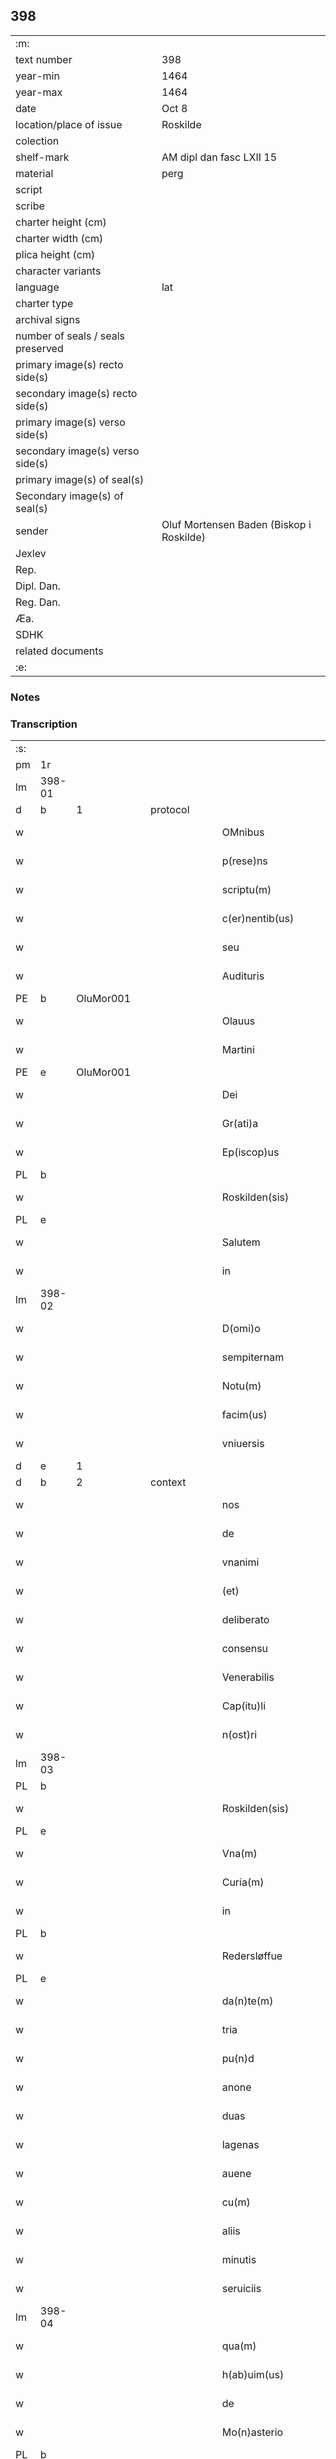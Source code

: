 ** 398

| :m:                               |                                          |
| text number                       | 398                                      |
| year-min                          | 1464                                     |
| year-max                          | 1464                                     |
| date                              | Oct 8                                    |
| location/place of issue           | Roskilde                                 |
| colection                         |                                          |
| shelf-mark                        | AM dipl dan fasc LXII 15                 |
| material                          | perg                                     |
| script                            |                                          |
| scribe                            |                                          |
| charter height (cm)               |                                          |
| charter width (cm)                |                                          |
| plica height (cm)                 |                                          |
| character variants                |                                          |
| language                          | lat                                      |
| charter type                      |                                          |
| archival signs                    |                                          |
| number of seals / seals preserved |                                          |
| primary image(s) recto side(s)    |                                          |
| secondary image(s) recto side(s)  |                                          |
| primary image(s) verso side(s)    |                                          |
| secondary image(s) verso side(s)  |                                          |
| primary image(s) of seal(s)       |                                          |
| Secondary image(s) of seal(s)     |                                          |
| sender                            | Oluf Mortensen Baden (Biskop i Roskilde) |
| Jexlev                            |                                          |
| Rep.                              |                                          |
| Dipl. Dan.                        |                                          |
| Reg. Dan.                         |                                          |
| Æa.                               |                                          |
| SDHK                              |                                          |
| related documents                 |                                          |
| :e:                               |                                          |

*** Notes


*** Transcription
| :s: |        |   |   |   |   |                                                     |                                     |   |   |   |   |     |   |   |    |               |          |          |  |    |    |    |    |
| pm  | 1r     |   |   |   |   |                                                     |                                     |   |   |   |   |     |   |   |    |               |          |          |  |    |    |    |    |
| lm  | 398-01 |   |   |   |   |                                                     |                                     |   |   |   |   |     |   |   |    |               |          |          |  |    |    |    |    |
| d  | b      | 1  |   | protocol  |   |                                                     |                                     |   |   |   |   |     |   |   |    |               |          |          |  |    |    |    |    |
| w   |        |   |   |   |   | OMnibus                                             | OMnibus                             |   |   |   |   | lat |   |   |    |        398-01 | 1:protocol |          |  |    |    |    |    |
| w   |        |   |   |   |   | p(rese)ns                                           | pn̅                                 |   |   |   |   | lat |   |   |    |        398-01 | 1:protocol |          |  |    |    |    |    |
| w   |        |   |   |   |   | scriptu(m)                                          | ſcríptu̅                             |   |   |   |   | lat |   |   |    |        398-01 | 1:protocol |          |  |    |    |    |    |
| w   |        |   |   |   |   | c(er)nentib(us)                                     | c͛nentıbꝫ                            |   |   |   |   | lat |   |   |    |        398-01 | 1:protocol |          |  |    |    |    |    |
| w   |        |   |   |   |   | seu                                                 | ſeu                                 |   |   |   |   | lat |   |   |    |        398-01 | 1:protocol |          |  |    |    |    |    |
| w   |        |   |   |   |   | Audituris                                           | Audıturí                           |   |   |   |   | lat |   |   |    |        398-01 | 1:protocol |          |  |    |    |    |    |
| PE  | b      | OluMor001  |   |   |   |                                                     |                                     |   |   |   |   |     |   |   |    |               |          |          |  |    |    |    |    |
| w   |        |   |   |   |   | Olauus                                              | Olauus                              |   |   |   |   | lat |   |   |    |        398-01 | 1:protocol |          |  |1736|    |    |    |
| w   |        |   |   |   |   | Martini                                             | Maꝛtini                             |   |   |   |   | lat |   |   |    |        398-01 | 1:protocol |          |  |1736|    |    |    |
| PE  | e      | OluMor001  |   |   |   |                                                     |                                     |   |   |   |   |     |   |   |    |               |          |          |  |    |    |    |    |
| w   |        |   |   |   |   | Dei                                                 | Dei                                 |   |   |   |   | lat |   |   |    |        398-01 | 1:protocol |          |  |    |    |    |    |
| w   |        |   |   |   |   | Gr(ati)a                                            | Gꝛ̅a                                 |   |   |   |   | lat |   |   |    |        398-01 | 1:protocol |          |  |    |    |    |    |
| w   |        |   |   |   |   | Ep(iscop)us                                         | Ep̅us                                |   |   |   |   | lat |   |   |    |        398-01 | 1:protocol |          |  |    |    |    |    |
| PL  | b      |   |   |   |   |                                                     |                                     |   |   |   |   |     |   |   |    |               |          |          |  |    |    |    |    |
| w   |        |   |   |   |   | Roskilden(sis)                                      | Roſkilde̅                           |   |   |   |   | lat |   |   |    |        398-01 | 1:protocol |          |  |    |    |1654|    |
| PL  | e      |   |   |   |   |                                                     |                                     |   |   |   |   |     |   |   |    |               |          |          |  |    |    |    |    |
| w   |        |   |   |   |   | Salutem                                             | Salutem                             |   |   |   |   | lat |   |   |    |        398-01 | 1:protocol |          |  |    |    |    |    |
| w   |        |   |   |   |   | in                                                  | in                                  |   |   |   |   | lat |   |   |    |        398-01 | 1:protocol |          |  |    |    |    |    |
| lm  | 398-02 |   |   |   |   |                                                     |                                     |   |   |   |   |     |   |   |    |               |          |          |  |    |    |    |    |
| w   |        |   |   |   |   | D(omi)o                                             | Dn̅o                                 |   |   |   |   | lat |   |   |    |        398-02 | 1:protocol |          |  |    |    |    |    |
| w   |        |   |   |   |   | sempiternam                                         | ſempıteꝛnam                         |   |   |   |   | lat |   |   |    |        398-02 | 1:protocol |          |  |    |    |    |    |
| w   |        |   |   |   |   | Notu(m)                                             | Notu̅                                |   |   |   |   | lat |   |   |    |        398-02 | 1:protocol |          |  |    |    |    |    |
| w   |        |   |   |   |   | facim(us)                                           | facim                              |   |   |   |   | lat |   |   |    |        398-02 | 1:protocol |          |  |    |    |    |    |
| w   |        |   |   |   |   | vniuersis                                           | vnıuerſı                           |   |   |   |   | lat |   |   |    |        398-02 | 1:protocol |          |  |    |    |    |    |
| d  | e      | 1  |   |   |   |                                                     |                                     |   |   |   |   |     |   |   |    |               |          |          |  |    |    |    |    |
| d  | b      | 2  |   | context  |   |                                                     |                                     |   |   |   |   |     |   |   |    |               |          |          |  |    |    |    |    |
| w   |        |   |   |   |   | nos                                                 | no                                 |   |   |   |   | lat |   |   |    |        398-02 | 2:context |          |  |    |    |    |    |
| w   |        |   |   |   |   | de                                                  | de                                  |   |   |   |   | lat |   |   |    |        398-02 | 2:context |          |  |    |    |    |    |
| w   |        |   |   |   |   | vnanimi                                             | vnanimi                             |   |   |   |   | lat |   |   |    |        398-02 | 2:context |          |  |    |    |    |    |
| w   |        |   |   |   |   | (et)                                                | ⁊                                   |   |   |   |   | lat |   |   |    |        398-02 | 2:context |          |  |    |    |    |    |
| w   |        |   |   |   |   | deliberato                                          | delıberato                          |   |   |   |   | lat |   |   |    |        398-02 | 2:context |          |  |    |    |    |    |
| w   |        |   |   |   |   | consensu                                            | conſenſu                            |   |   |   |   | lat |   |   |    |        398-02 | 2:context |          |  |    |    |    |    |
| w   |        |   |   |   |   | Venerabilis                                         | Venerabılı                         |   |   |   |   | lat |   |   |    |        398-02 | 2:context |          |  |    |    |    |    |
| w   |        |   |   |   |   | Cap(itu)li                                          | Cap̅lı                               |   |   |   |   | lat |   |   |    |        398-02 | 2:context |          |  |    |    |    |    |
| w   |        |   |   |   |   | n(ost)ri                                            | nr̅ı                                 |   |   |   |   | lat |   |   |    |        398-02 | 2:context |          |  |    |    |    |    |
| lm  | 398-03 |   |   |   |   |                                                     |                                     |   |   |   |   |     |   |   |    |               |          |          |  |    |    |    |    |
| PL  | b      |   |   |   |   |                                                     |                                     |   |   |   |   |     |   |   |    |               |          |          |  |    |    |    |    |
| w   |        |   |   |   |   | Roskilden(sis)                                      | Roſkılde̅                           |   |   |   |   | lat |   |   |    |        398-03 | 2:context |          |  |    |    |1655|    |
| PL  | e      |   |   |   |   |                                                     |                                     |   |   |   |   |     |   |   |    |               |          |          |  |    |    |    |    |
| w   |        |   |   |   |   | Vna(m)                                              | Vna̅                                 |   |   |   |   | lat |   |   |    |        398-03 | 2:context |          |  |    |    |    |    |
| w   |        |   |   |   |   | Curia(m)                                            | Cuꝛıa̅                               |   |   |   |   | lat |   |   |    |        398-03 | 2:context |          |  |    |    |    |    |
| w   |        |   |   |   |   | in                                                  | ın                                  |   |   |   |   | lat |   |   |    |        398-03 | 2:context |          |  |    |    |    |    |
| PL  | b      |   |   |   |   |                                                     |                                     |   |   |   |   |     |   |   |    |               |          |          |  |    |    |    |    |
| w   |        |   |   |   |   | Redersløffue                                        | Redeꝛſløﬀue                         |   |   |   |   | lat |   |   |    |        398-03 | 2:context |          |  |    |    |1656|    |
| PL  | e      |   |   |   |   |                                                     |                                     |   |   |   |   |     |   |   |    |               |          |          |  |    |    |    |    |
| w   |        |   |   |   |   | da(n)te(m)                                          | da̅te̅                                |   |   |   |   | lat |   |   |    |        398-03 | 2:context |          |  |    |    |    |    |
| w   |        |   |   |   |   | tria                                                | trıa                                |   |   |   |   | lat |   |   |    |        398-03 | 2:context |          |  |    |    |    |    |
| w   |        |   |   |   |   | pu(n)d                                              | pu̅d                                 |   |   |   |   | lat |   |   |    |        398-03 | 2:context |          |  |    |    |    |    |
| w   |        |   |   |   |   | anone                                               | anone                               |   |   |   |   | lat |   |   |    |        398-03 | 2:context |          |  |    |    |    |    |
| w   |        |   |   |   |   | duas                                                | dua                                |   |   |   |   | lat |   |   |    |        398-03 | 2:context |          |  |    |    |    |    |
| w   |        |   |   |   |   | lagenas                                             | lagena                             |   |   |   |   | lat |   |   |    |        398-03 | 2:context |          |  |    |    |    |    |
| w   |        |   |   |   |   | auene                                               | auene                               |   |   |   |   | lat |   |   |    |        398-03 | 2:context |          |  |    |    |    |    |
| w   |        |   |   |   |   | cu(m)                                               | cu̅                                  |   |   |   |   | lat |   |   |    |        398-03 | 2:context |          |  |    |    |    |    |
| w   |        |   |   |   |   | aliis                                               | alıı                               |   |   |   |   | lat |   |   |    |        398-03 | 2:context |          |  |    |    |    |    |
| w   |        |   |   |   |   | minutis                                             | minuti                             |   |   |   |   | lat |   |   |    |        398-03 | 2:context |          |  |    |    |    |    |
| w   |        |   |   |   |   | seruiciis                                           | ſeruiciis                           |   |   |   |   | lat |   |   |    |        398-03 | 2:context |          |  |    |    |    |    |
| lm  | 398-04 |   |   |   |   |                                                     |                                     |   |   |   |   |     |   |   |    |               |          |          |  |    |    |    |    |
| w   |        |   |   |   |   | qua(m)                                              | qua̅                                 |   |   |   |   | lat |   |   |    |        398-04 | 2:context |          |  |    |    |    |    |
| w   |        |   |   |   |   | h(ab)uim(us)                                        | hui̅m                               |   |   |   |   | lat |   |   |    |        398-04 | 2:context |          |  |    |    |    |    |
| w   |        |   |   |   |   | de                                                  | de                                  |   |   |   |   | lat |   |   |    |        398-04 | 2:context |          |  |    |    |    |    |
| w   |        |   |   |   |   | Mo(n)asterio                                        | Mo̅aſterıo                           |   |   |   |   | lat |   |   |    |        398-04 | 2:context |          |  |    |    |    |    |
| PL  | b      |   |   |   |   |                                                     |                                     |   |   |   |   |     |   |   |    |               |          |          |  |    |    |    |    |
| w   |        |   |   |   |   | Soren(si)                                           | Soren̅                               |   |   |   |   | lat |   |   |    |        398-04 | 2:context |          |  |    |    |1657|    |
| PL  | e      |   |   |   |   |                                                     |                                     |   |   |   |   |     |   |   |    |               |          |          |  |    |    |    |    |
| w   |        |   |   |   |   | ad                                                  | ad                                  |   |   |   |   | lat |   |   |    |        398-04 | 2:context |          |  |    |    |    |    |
| w   |        |   |   |   |   | sede(m)                                             | ſede̅                                |   |   |   |   | lat |   |   |    |        398-04 | 2:context |          |  |    |    |    |    |
| w   |        |   |   |   |   | Ep(iscop)alem                                       | Ep̅alem                              |   |   |   |   | lat |   |   |    |        398-04 | 2:context |          |  |    |    |    |    |
| w   |        |   |   |   |   | p(ro)                                               | ꝓ                                   |   |   |   |   | lat |   |   |    |        398-04 | 2:context |          |  |    |    |    |    |
| w   |        |   |   |   |   | aliis                                               | alii                               |   |   |   |   | lat |   |   |    |        398-04 | 2:context |          |  |    |    |    |    |
| w   |        |   |   |   |   | bo(n)is                                             | bo̅ı                                |   |   |   |   | lat |   |   |    |        398-04 | 2:context |          |  |    |    |    |    |
| w   |        |   |   |   |   | ca(usa)                                             | ca̅                                  |   |   |   |   | lat |   |   |    |        398-04 | 2:context |          |  |    |    |    |    |
| w   |        |   |   |   |   | p(er)mutacio(n)is                                   | ꝑmutacıo̅ı                          |   |   |   |   | lat |   |   |    |        398-04 | 2:context |          |  |    |    |    |    |
| w   |        |   |   |   |   | in                                                  | ın                                  |   |   |   |   | lat |   |   |    |        398-04 | 2:context |          |  |    |    |    |    |
| w   |        |   |   |   |   | reco(m)pensa(m)                                     | reco̅penſa̅                           |   |   |   |   | lat |   |   |    |        398-04 | 2:context |          |  |    |    |    |    |
| w   |        |   |   |   |   | fabrice                                             | fabrıce                             |   |   |   |   | lat |   |   |    |        398-04 | 2:context |          |  |    |    |    |    |
| w   |        |   |   |   |   | eccl(es)ie                                          | eccl̅ıe                              |   |   |   |   | lat |   |   |    |        398-04 | 2:context |          |  |    |    |    |    |
| PL  | b      |   |   |   |   |                                                     |                                     |   |   |   |   |     |   |   |    |               |          |          |  |    |    |    |    |
| w   |        |   |   |   |   | rosk(ildensis)                                      | roſkꝭ                               |   |   |   |   | lat |   |   |    |        398-04 | 2:context |          |  |    |    |1658|    |
| PL  | e      |   |   |   |   |                                                     |                                     |   |   |   |   |     |   |   |    |               |          |          |  |    |    |    |    |
| lm  | 398-05 |   |   |   |   |                                                     |                                     |   |   |   |   |     |   |   |    |               |          |          |  |    |    |    |    |
| w   |        |   |   |   |   | In                                                  | In                                  |   |   |   |   | lat |   |   |    |        398-05 | 2:context |          |  |    |    |    |    |
| w   |        |   |   |   |   | recompe(m)sac(i)o(nem)                              | recompe̅ſac̅oꝫ                        |   |   |   |   | lat |   |   |    |        398-05 | 2:context |          |  |    |    |    |    |
| w   |        |   |   |   |   | bonor(um)                                           | bonoꝝ                               |   |   |   |   | lat |   |   |    |        398-05 | 2:context |          |  |    |    |    |    |
| w   |        |   |   |   |   | suoru(m)                                            | ſuoꝛu̅                               |   |   |   |   | lat |   |   |    |        398-05 | 2:context |          |  |    |    |    |    |
| w   |        |   |   |   |   | c(ir)ca                                             | cca                                |   |   |   |   | lat |   |   |    |        398-05 | 2:context |          |  |    |    |    |    |
| PL  | b      |   |   |   |   |                                                     |                                     |   |   |   |   |     |   |   |    |               |          |          |  |    |    |    |    |
| w   |        |   |   |   |   | Walløffue                                           | Walløﬀue                            |   |   |   |   | lat |   |   |    |        398-05 | 2:context |          |  |    |    |1659|    |
| PL  | e      |   |   |   |   |                                                     |                                     |   |   |   |   |     |   |   |    |               |          |          |  |    |    |    |    |
| w   |        |   |   |   |   | situatoru(m)                                        | ſıtuatoru̅                           |   |   |   |   | lat |   |   |    |        398-05 | 2:context |          |  |    |    |    |    |
| w   |        |   |   |   |   | v(ideli)c(et)                                       | vcꝫ                                 |   |   |   |   | lat |   |   |    |        398-05 | 2:context |          |  |    |    |    |    |
| w   |        |   |   |   |   | vni(us)                                             | vn̅i                                |   |   |   |   | lat |   |   |    |        398-05 | 2:context |          |  |    |    |    |    |
| w   |        |   |   |   |   | curie                                               | cuꝛie                               |   |   |   |   | lat |   |   |    |        398-05 | 2:context |          |  |    |    |    |    |
| w   |        |   |   |   |   | in                                                  | ın                                  |   |   |   |   | lat |   |   |    |        398-05 | 2:context |          |  |    |    |    |    |
| PL  | b      |   |   |   |   |                                                     |                                     |   |   |   |   |     |   |   |    |               |          |          |  |    |    |    |    |
| w   |        |   |   |   |   | Withskøffle                                         | Wıthſkøﬀle                          |   |   |   |   | lat |   |   |    |        398-05 | 2:context |          |  |    |    |1660|    |
| PL  | e      |   |   |   |   |                                                     |                                     |   |   |   |   |     |   |   |    |               |          |          |  |    |    |    |    |
| w   |        |   |   |   |   | dantis                                              | dantı                              |   |   |   |   | lat |   |   |    |        398-05 | 2:context |          |  |    |    |    |    |
| w   |        |   |   |   |   | pro                                                 | pro                                 |   |   |   |   | lat |   |   |    |        398-05 | 2:context |          |  |    |    |    |    |
| w   |        |   |   |   |   | a(n)nua                                             | a̅nua                                |   |   |   |   | lat |   |   |    |        398-05 | 2:context |          |  |    |    |    |    |
| w   |        |   |   |   |   | pen-¦sione                                          | pen-¦ſıone                          |   |   |   |   | lat |   |   |    | 398-05—398-06 | 2:context |          |  |    |    |    |    |
| w   |        |   |   |   |   | (et)                                                | ⁊                                   |   |   |   |   | lat |   |   |    |        398-06 | 2:context |          |  |    |    |    |    |
| w   |        |   |   |   |   | minutis                                             | minutı                             |   |   |   |   | lat |   |   |    |        398-06 | 2:context |          |  |    |    |    |    |
| w   |        |   |   |   |   | vna(m)                                              | vna̅                                 |   |   |   |   | lat |   |   |    |        398-06 | 2:context |          |  |    |    |    |    |
| w   |        |   |   |   |   | Marcham                                             | Maꝛcham                             |   |   |   |   | lat |   |   |    |        398-06 | 2:context |          |  |    |    |    |    |
| w   |        |   |   |   |   | argenti                                             | argenti                             |   |   |   |   | lat |   |   |    |        398-06 | 2:context |          |  |    |    |    |    |
| w   |        |   |   |   |   | It(em)                                              | Itꝭ                                 |   |   |   |   | lat |   |   |    |        398-06 | 2:context |          |  |    |    |    |    |
| w   |        |   |   |   |   | vni(us)                                             | vni                                |   |   |   |   | lat |   |   |    |        398-06 | 2:context |          |  |    |    |    |    |
| w   |        |   |   |   |   | curie                                               | curie                               |   |   |   |   | lat |   |   |    |        398-06 | 2:context |          |  |    |    |    |    |
| w   |        |   |   |   |   | in                                                  | ın                                  |   |   |   |   | lat |   |   |    |        398-06 | 2:context |          |  |    |    |    |    |
| PL  | b      |   |   |   |   |                                                     |                                     |   |   |   |   |     |   |   |    |               |          |          |  |    |    |    |    |
| w   |        |   |   |   |   | thornby                                             | thornby                             |   |   |   |   | lat |   |   |    |        398-06 | 2:context |          |  |    |    |1661|    |
| PL  | e      |   |   |   |   |                                                     |                                     |   |   |   |   |     |   |   |    |               |          |          |  |    |    |    |    |
| w   |        |   |   |   |   | Dantis                                              | Dantı                              |   |   |   |   | lat |   |   |    |        398-06 | 2:context |          |  |    |    |    |    |
| n   |        |   |   |   |   | xviii                                               | xviii                               |   |   |   |   | lat |   |   |    |        398-06 | 2:context |          |  |    |    |    |    |
| w   |        |   |   |   |   | gr(ossos)                                           | grꝭ                                 |   |   |   |   | lat |   |   |    |        398-06 | 2:context |          |  |    |    |    |    |
| w   |        |   |   |   |   | Et                                                  | Et                                  |   |   |   |   | lat |   |   |    |        398-06 | 2:context |          |  |    |    |    |    |
| w   |        |   |   |   |   | vni(us)                                             | vni                                |   |   |   |   | lat |   |   |    |        398-06 | 2:context |          |  |    |    |    |    |
| w   |        |   |   |   |   | curie                                               | curie                               |   |   |   |   | lat |   |   |    |        398-06 | 2:context |          |  |    |    |    |    |
| w   |        |   |   |   |   | i(n)                                                | ı̅                                   |   |   |   |   | lat |   |   |    |        398-06 | 2:context |          |  |    |    |    |    |
| PL  | b      |   |   |   |   |                                                     |                                     |   |   |   |   |     |   |   |    |               |          |          |  |    |    |    |    |
| w   |        |   |   |   |   | heyne(ru)p                                          | heyneͮp                              |   |   |   |   | lat |   |   |    |        398-06 | 2:context |          |  |    |    |1662|    |
| PL  | e      |   |   |   |   |                                                     |                                     |   |   |   |   |     |   |   |    |               |          |          |  |    |    |    |    |
| lm  | 398-07 |   |   |   |   |                                                     |                                     |   |   |   |   |     |   |   |    |               |          |          |  |    |    |    |    |
| w   |        |   |   |   |   | dantis                                              | dantı                              |   |   |   |   | lat |   |   |    |        398-07 | 2:context |          |  |    |    |    |    |
| w   |        |   |   |   |   | p(ro)                                               | ꝓ                                   |   |   |   |   | lat |   |   |    |        398-07 | 2:context |          |  |    |    |    |    |
| w   |        |   |   |   |   | toto                                                | toto                                |   |   |   |   | lat |   |   |    |        398-07 | 2:context |          |  |    |    |    |    |
| w   |        |   |   |   |   | vnu(m)                                              | vnu̅                                 |   |   |   |   | lat |   |   |    |        398-07 | 2:context |          |  |    |    |    |    |
| w   |        |   |   |   |   | q(ua)rtale                                          | qᷓrtale                              |   |   |   |   | lat |   |   |    |        398-07 | 2:context |          |  |    |    |    |    |
| w   |        |   |   |   |   | !buttri¡                                            | !buttri¡                            |   |   |   |   | lat |   |   |    |        398-07 | 2:context |          |  |    |    |    |    |
| w   |        |   |   |   |   | quas                                                | qua                                |   |   |   |   | lat |   |   |    |        398-07 | 2:context |          |  |    |    |    |    |
| w   |        |   |   |   |   | Curias                                              | Curıa                              |   |   |   |   | lat |   |   |    |        398-07 | 2:context |          |  |    |    |    |    |
| w   |        |   |   |   |   | de                                                  | de                                  |   |   |   |   | lat |   |   |    |        398-07 | 2:context |          |  |    |    |    |    |
| w   |        |   |   |   |   | consensu                                            | conſenſu                            |   |   |   |   | lat |   |   |    |        398-07 | 2:context |          |  |    |    |    |    |
| w   |        |   |   |   |   | ei(us)de(m)                                         | eide̅                               |   |   |   |   | lat |   |   |    |        398-07 | 2:context |          |  |    |    |    |    |
| w   |        |   |   |   |   | Venera(bilis)                                       | Veneraᷝͥᷤ                              |   |   |   |   | lat |   |   |    |        398-07 | 2:context |          |  |    |    |    |    |
| w   |        |   |   |   |   | cap(itu)li                                          | cap̅lı                               |   |   |   |   | lat |   |   |    |        398-07 | 2:context |          |  |    |    |    |    |
| w   |        |   |   |   |   | iusto                                               | iuſto                               |   |   |   |   | lat |   |   |    |        398-07 | 2:context |          |  |    |    |    |    |
| w   |        |   |   |   |   | p(er)mutac(i)o(n)is                                 | ꝑmutac̅oı                           |   |   |   |   | lat |   |   |    |        398-07 | 2:context |          |  |    |    |    |    |
| w   |        |   |   |   |   | titulo                                              | tıtulo                              |   |   |   |   | lat |   |   |    |        398-07 | 2:context |          |  |    |    |    |    |
| lm  | 398-08 |   |   |   |   |                                                     |                                     |   |   |   |   |     |   |   |    |               |          |          |  |    |    |    |    |
| w   |        |   |   |   |   | adiecim(us)                                         | adiecim                            |   |   |   |   | lat |   |   |    |        398-08 | 2:context |          |  |    |    |    |    |
| w   |        |   |   |   |   | ad                                                  | ad                                  |   |   |   |   | lat |   |   |    |        398-08 | 2:context |          |  |    |    |    |    |
| PL  | b      |   |   |   |   |                                                     |                                     |   |   |   |   |     |   |   |    |               |          |          |  |    |    |    |    |
| w   |        |   |   |   |   | Walløffue                                           | Walløﬀue                            |   |   |   |   | lat |   |   |    |        398-08 | 2:context |          |  |    |    |1663|    |
| PL  | e      |   |   |   |   |                                                     |                                     |   |   |   |   |     |   |   |    |               |          |          |  |    |    |    |    |
| w   |        |   |   |   |   | p(ro)                                               | ꝓ                                   |   |   |   |   | lat |   |   |    |        398-08 | 2:context |          |  |    |    |    |    |
| w   |        |   |   |   |   | bonis                                               | bonı                               |   |   |   |   | lat |   |   |    |        398-08 | 2:context |          |  |    |    |    |    |
| w   |        |   |   |   |   | in                                                  | in                                  |   |   |   |   | lat |   |   |    |        398-08 | 2:context |          |  |    |    |    |    |
| PL  | b      |   |   |   |   |                                                     |                                     |   |   |   |   |     |   |   |    |               |          |          |  |    |    |    |    |
| w   |        |   |   |   |   | skulderup                                           | ſkulderup                           |   |   |   |   | lat |   |   |    |        398-08 | 2:context |          |  |    |    |1664|    |
| PL  | e      |   |   |   |   |                                                     |                                     |   |   |   |   |     |   |   |    |               |          |          |  |    |    |    |    |
| w   |        |   |   |   |   | p(ro)ut                                             | ꝓut                                 |   |   |   |   | lat |   |   |    |        398-08 | 2:context |          |  |    |    |    |    |
| w   |        |   |   |   |   | in                                                  | ín                                  |   |   |   |   | lat |   |   |    |        398-08 | 2:context |          |  |    |    |    |    |
| w   |        |   |   |   |   | l(itte)ris                                          | lꝛ̅ı                                |   |   |   |   | lat |   |   |    |        398-08 | 2:context |          |  |    |    |    |    |
| w   |        |   |   |   |   | p(er)mutac(i)onu(m)                                 | ꝑmutac̅onu̅                           |   |   |   |   | lat |   |   |    |        398-08 | 2:context |          |  |    |    |    |    |
| w   |        |   |   |   |   | h(uiusmodi)                                         | hͦ                                 |   |   |   |   | lat |   |   |    |        398-08 | 2:context |          |  |    |    |    |    |
| w   |        |   |   |   |   | desup(er)                                           | desuꝑ                               |   |   |   |   | lat |   |   |    |        398-08 | 2:context |          |  |    |    |    |    |
| w   |        |   |   |   |   | hinc                                                | hinc                                |   |   |   |   | lat |   |   | =  |        398-08 | 2:context |          |  |    |    |    |    |
| w   |        |   |   |   |   | inde                                                | inde                                |   |   |   |   | lat |   |   | == |        398-08 | 2:context |          |  |    |    |    |    |
| w   |        |   |   |   |   | confectis                                           | confectı                           |   |   |   |   | lat |   |   |    |        398-08 | 2:context |          |  |    |    |    |    |
| lm  | 398-09 |   |   |   |   |                                                     |                                     |   |   |   |   |     |   |   |    |               |          |          |  |    |    |    |    |
| w   |        |   |   |   |   | pleni(us)                                           | pleni                              |   |   |   |   | lat |   |   |    |        398-09 | 2:context |          |  |    |    |    |    |
| w   |        |   |   |   |   | continetur                                          | continetur                          |   |   |   |   | lat |   |   |    |        398-09 | 2:context |          |  |    |    |    |    |
| w   |        |   |   |   |   | scotasse                                            | ſcotae                             |   |   |   |   | lat |   |   |    |        398-09 | 2:context |          |  |    |    |    |    |
| w   |        |   |   |   |   | (et)                                                | ⁊                                   |   |   |   |   | lat |   |   |    |        398-09 | 2:context |          |  |    |    |    |    |
| w   |        |   |   |   |   | in                                                  | ın                                  |   |   |   |   | lat |   |   |    |        398-09 | 2:context |          |  |    |    |    |    |
| w   |        |   |   |   |   | recompensam                                         | recompenſam                         |   |   |   |   | lat |   |   |    |        398-09 | 2:context |          |  |    |    |    |    |
| w   |        |   |   |   |   | assignasse                                          | aıgnae                            |   |   |   |   | lat |   |   |    |        398-09 | 2:context |          |  |    |    |    |    |
| w   |        |   |   |   |   | ac                                                  | ac                                  |   |   |   |   | lat |   |   |    |        398-09 | 2:context |          |  |    |    |    |    |
| w   |        |   |   |   |   | tenore                                              | tenoꝛe                              |   |   |   |   | lat |   |   | =  |        398-09 | 2:context |          |  |    |    |    |    |
| w   |        |   |   |   |   | p(rese)nc(ium)                                      | pn̅cꝭͫ                                |   |   |   |   | lat |   |   | == |        398-09 | 2:context |          |  |    |    |    |    |
| w   |        |   |   |   |   | scotam(us)                                          | ſcotam                             |   |   |   |   | lat |   |   |    |        398-09 | 2:context |          |  |    |    |    |    |
| w   |        |   |   |   |   | (et)                                                | ⁊                                   |   |   |   |   | lat |   |   |    |        398-09 | 2:context |          |  |    |    |    |    |
| w   |        |   |   |   |   | ad                                                  | ad                                  |   |   |   |   | lat |   |   |    |        398-09 | 2:context |          |  |    |    |    |    |
| w   |        |   |   |   |   | man(us)                                             | man                                |   |   |   |   | lat |   |   |    |        398-09 | 2:context |          |  |    |    |    |    |
| lm  | 398-10 |   |   |   |   |                                                     |                                     |   |   |   |   |     |   |   |    |               |          |          |  |    |    |    |    |
| w   |        |   |   |   |   | tutoris                                             | tutorı                             |   |   |   |   | lat |   |   |    |        398-10 | 2:context |          |  |    |    |    |    |
| w   |        |   |   |   |   | ip(s)i(us)                                          | ıp̅ı                                |   |   |   |   | lat |   |   |    |        398-10 | 2:context |          |  |    |    |    |    |
| w   |        |   |   |   |   | eccl(es)ie                                          | eccl̅ıe                              |   |   |   |   | lat |   |   |    |        398-10 | 2:context |          |  |    |    |    |    |
| w   |        |   |   |   |   | no(m)i(n)e                                          | no̅ıe                                |   |   |   |   | lat |   |   |    |        398-10 | 2:context |          |  |    |    |    |    |
| w   |        |   |   |   |   | ei(us)d(em)                                         | eı                                |   |   |   |   | lat |   |   |    |        398-10 | 2:context |          |  |    |    |    |    |
| w   |        |   |   |   |   | p(er)petuo                                          | ̲etuo                               |   |   |   |   | lat |   |   |    |        398-10 | 2:context |          |  |    |    |    |    |
| w   |        |   |   |   |   | possidenda(m)                                       | poıdenda̅                           |   |   |   |   | lat |   |   |    |        398-10 | 2:context |          |  |    |    |    |    |
| w   |        |   |   |   |   | Cu(m)                                               | Cu̅                                  |   |   |   |   | lat |   |   |    |        398-10 | 2:context |          |  |    |    |    |    |
| w   |        |   |   |   |   | o(m)nib(us)                                         | on̅ibꝫ                               |   |   |   |   | lat |   |   |    |        398-10 | 2:context |          |  |    |    |    |    |
| w   |        |   |   |   |   | (et)                                                | ⁊                                   |   |   |   |   | lat |   |   |    |        398-10 | 2:context |          |  |    |    |    |    |
| w   |        |   |   |   |   | sing(u)lis                                          | ſıngl̅i                             |   |   |   |   | lat |   |   |    |        398-10 | 2:context |          |  |    |    |    |    |
| w   |        |   |   |   |   | dicte                                               | dıcte                               |   |   |   |   | lat |   |   |    |        398-10 | 2:context |          |  |    |    |    |    |
| w   |        |   |   |   |   | Curie                                               | Cuꝛıe                               |   |   |   |   | lat |   |   |    |        398-10 | 2:context |          |  |    |    |    |    |
| w   |        |   |   |   |   | p(er)tine(n)ciis                                    | ꝑtıne̅cii                           |   |   |   |   | lat |   |   |    |        398-10 | 2:context |          |  |    |    |    |    |
| w   |        |   |   |   |   | (et)                                                | ⁊                                   |   |   |   |   | lat |   |   |    |        398-10 | 2:context |          |  |    |    |    |    |
| w   |        |   |   |   |   | adiacen-¦ciis                                       | adıacen-¦cii                       |   |   |   |   | lat |   |   |    | 398-10—398-11 | 2:context |          |  |    |    |    |    |
| w   |        |   |   |   |   | nil                                                 | nil                                 |   |   |   |   | lat |   |   |    |        398-11 | 2:context |          |  |    |    |    |    |
| w   |        |   |   |   |   | excepto                                             | excepto                             |   |   |   |   | lat |   |   |    |        398-11 | 2:context |          |  |    |    |    |    |
| w   |        |   |   |   |   | assignam(us)                                        | aıgnam                            |   |   |   |   | lat |   |   |    |        398-11 | 2:context |          |  |    |    |    |    |
| w   |        |   |   |   |   | Om(n)e                                              | Om̅e                                 |   |   |   |   | lat |   |   |    |        398-11 | 2:context |          |  |    |    |    |    |
| w   |        |   |   |   |   | ius                                                 | ıu                                 |   |   |   |   | lat |   |   |    |        398-11 | 2:context |          |  |    |    |    |    |
| w   |        |   |   |   |   | q(uod)                                              | qͩ                                   |   |   |   |   | lat |   |   |    |        398-11 | 2:context |          |  |    |    |    |    |
| w   |        |   |   |   |   | nobis                                               | nobı                               |   |   |   |   | lat |   |   |    |        398-11 | 2:context |          |  |    |    |    |    |
| w   |        |   |   |   |   | in                                                  | in                                  |   |   |   |   | lat |   |   |    |        398-11 | 2:context |          |  |    |    |    |    |
| w   |        |   |   |   |   | eade(m)                                             | eade̅                                |   |   |   |   | lat |   |   |    |        398-11 | 2:context |          |  |    |    |    |    |
| w   |        |   |   |   |   | Curia(m)                                            | Curıa̅                               |   |   |   |   | lat |   |   |    |        398-11 | 2:context |          |  |    |    |    |    |
| w   |        |   |   |   |   | competiit                                           | competiit                           |   |   |   |   | lat |   |   |    |        398-11 | 2:context |          |  |    |    |    |    |
| w   |        |   |   |   |   | seu                                                 | ſeu                                 |   |   |   |   | lat |   |   |    |        398-11 | 2:context |          |  |    |    |    |    |
| w   |        |   |   |   |   | successorib(us)                                     | ſucceorıbꝫ                         |   |   |   |   | lat |   |   |    |        398-11 | 2:context |          |  |    |    |    |    |
| w   |        |   |   |   |   | n(ost)ris                                           | nr̅ı                                |   |   |   |   | lat |   |   |    |        398-11 | 2:context |          |  |    |    |    |    |
| w   |        |   |   |   |   | co(m)pe-¦tere                                       | co̅pe-¦tere                          |   |   |   |   | lat |   |   |    | 398-11—398-12 | 2:context |          |  |    |    |    |    |
| w   |        |   |   |   |   | poterit                                             | poterıt                             |   |   |   |   | lat |   |   |    |        398-12 | 2:context |          |  |    |    |    |    |
| w   |        |   |   |   |   | de                                                  | de                                  |   |   |   |   | lat |   |   |    |        398-12 | 2:context |          |  |    |    |    |    |
| w   |        |   |   |   |   | simili                                              | simili                              |   |   |   |   | lat |   |   |    |        398-12 | 2:context |          |  |    |    |    |    |
| w   |        |   |   |   |   | dicti                                               | dıcti                               |   |   |   |   | lat |   |   |    |        398-12 | 2:context |          |  |    |    |    |    |
| w   |        |   |   |   |   | Venera(bilis)                                       | Veneꝛaᷝᷤ                             |   |   |   |   | lat |   |   |    |        398-12 | 2:context |          |  |    |    |    |    |
| w   |        |   |   |   |   | cap(itu)li                                          | cap̅lı                               |   |   |   |   | lat |   |   |    |        398-12 | 2:context |          |  |    |    |    |    |
| w   |        |   |   |   |   | n(ost)ri                                            | nr̅ı                                 |   |   |   |   | lat |   |   |    |        398-12 | 2:context |          |  |    |    |    |    |
| w   |        |   |   |   |   | Vnanimi                                             | Vnanimi                             |   |   |   |   | lat |   |   |    |        398-12 | 2:context |          |  |    |    |    |    |
| w   |        |   |   |   |   | consensu                                            | conſenſu                            |   |   |   |   | lat |   |   |    |        398-12 | 2:context |          |  |    |    |    |    |
| w   |        |   |   |   |   | a                                                   | a                                   |   |   |   |   | lat |   |   |    |        398-12 | 2:context |          |  |    |    |    |    |
| w   |        |   |   |   |   | nobis                                               | nobı                               |   |   |   |   | lat |   |   |    |        398-12 | 2:context |          |  |    |    |    |    |
| w   |        |   |   |   |   | (et)                                                | ⁊                                   |   |   |   |   | lat |   |   |    |        398-12 | 2:context |          |  |    |    |    |    |
| w   |        |   |   |   |   | a                                                   | a                                   |   |   |   |   | lat |   |   |    |        398-12 | 2:context |          |  |    |    |    |    |
| w   |        |   |   |   |   | sede                                                | ſede                                |   |   |   |   | lat |   |   |    |        398-12 | 2:context |          |  |    |    |    |    |
| w   |        |   |   |   |   | Ep(iscop)ali                                        | Ep̅alı                               |   |   |   |   | lat |   |   |    |        398-12 | 2:context |          |  |    |    |    |    |
| w   |        |   |   |   |   | p(re)dicta                                          | p̅dıcta                              |   |   |   |   | lat |   |   |    |        398-12 | 2:context |          |  |    |    |    |    |
| lm  | 398-13 |   |   |   |   |                                                     |                                     |   |   |   |   |     |   |   |    |               |          |          |  |    |    |    |    |
| w   |        |   |   |   |   | penit(us)                                           | penıt                              |   |   |   |   | lat |   |   |    |        398-13 | 2:context |          |  |    |    |    |    |
| w   |        |   |   |   |   | abdicando                                           | abdıcando                           |   |   |   |   | lat |   |   |    |        398-13 | 2:context |          |  |    |    |    |    |
| w   |        |   |   |   |   | ill(ud)                                             | illͩ                                 |   |   |   |   | lat |   |   |    |        398-13 | 2:context |          |  |    |    |    |    |
| w   |        |   |   |   |   | ad                                                  | ad                                  |   |   |   |   | lat |   |   |    |        398-13 | 2:context |          |  |    |    |    |    |
| w   |        |   |   |   |   | fabrica(m)                                          | fabrıca̅                             |   |   |   |   | lat |   |   |    |        398-13 | 2:context |          |  |    |    |    |    |
| w   |        |   |   |   |   | p(re)dicte                                          | p̅dıcte                              |   |   |   |   | lat |   |   |    |        398-13 | 2:context |          |  |    |    |    |    |
| w   |        |   |   |   |   | eccl(es)ie                                          | eccl̅ıe                              |   |   |   |   | lat |   |   |    |        398-13 | 2:context |          |  |    |    |    |    |
| w   |        |   |   |   |   | cu(m)                                               | cu̅                                  |   |   |   |   | lat |   |   |    |        398-13 | 2:context |          |  |    |    |    |    |
| w   |        |   |   |   |   | l(itte)ris                                          | lꝛ̅ı                                |   |   |   |   | lat |   |   |    |        398-13 | 2:context |          |  |    |    |    |    |
| w   |        |   |   |   |   | (et)                                                | ⁊                                   |   |   |   |   | lat |   |   |    |        398-13 | 2:context |          |  |    |    |    |    |
| w   |        |   |   |   |   | docume(n)tis                                        | docume̅tı                           |   |   |   |   | lat |   |   |    |        398-13 | 2:context |          |  |    |    |    |    |
| w   |        |   |   |   |   | desup(er)                                           | deſuꝑ                               |   |   |   |   | lat |   |   |    |        398-13 | 2:context |          |  |    |    |    |    |
| w   |        |   |   |   |   | co(n)fectis                                         | co̅fectı                            |   |   |   |   | lat |   |   |    |        398-13 | 2:context |          |  |    |    |    |    |
| w   |        |   |   |   |   | qua(n)tu(m)                                         | qua̅tu̅                               |   |   |   |   | lat |   |   |    |        398-13 | 2:context |          |  |    |    |    |    |
| w   |        |   |   |   |   | ad                                                  | ad                                  |   |   |   |   | lat |   |   |    |        398-13 | 2:context |          |  |    |    |    |    |
| w   |        |   |   |   |   | domini(um)                                          | dominiͫ                              |   |   |   |   | lat |   |   |    |        398-13 | 2:context |          |  |    |    |    |    |
| lm  | 398-14 |   |   |   |   |                                                     |                                     |   |   |   |   |     |   |   |    |               |          |          |  |    |    |    |    |
| w   |        |   |   |   |   | (et)                                                | ⁊                                   |   |   |   |   | lat |   |   |    |        398-14 | 2:context |          |  |    |    |    |    |
| w   |        |   |   |   |   | p(ro)p(ri)etate(m)                                  | etate̅                             |   |   |   |   | lat |   |   |    |        398-14 | 2:context |          |  |    |    |    |    |
| w   |        |   |   |   |   | in                                                  | ın                                  |   |   |   |   | lat |   |   |    |        398-14 | 2:context |          |  |    |    |    |    |
| w   |        |   |   |   |   | om(n)ib(us)                                         | om̅ibꝫ                               |   |   |   |   | lat |   |   |    |        398-14 | 2:context |          |  |    |    |    |    |
| w   |        |   |   |   |   | (et)                                                | ⁊                                   |   |   |   |   | lat |   |   |    |        398-14 | 2:context |          |  |    |    |    |    |
| w   |        |   |   |   |   | p(er)                                               | ꝑ                                   |   |   |   |   | lat |   |   |    |        398-14 | 2:context |          |  |    |    |    |    |
| w   |        |   |   |   |   | o(mn)ia                                             | o̅ıa                                 |   |   |   |   | lat |   |   |    |        398-14 | 2:context |          |  |    |    |    |    |
| w   |        |   |   |   |   | t(ra)nsferen(da)                                    | tᷓnſfeꝛe̅                            |   |   |   |   | lat |   |   |    |        398-14 | 2:context |          |  |    |    |    |    |
| d  | e      | 2  |   |   |   |                                                     |                                     |   |   |   |   |     |   |   |    |               |          |          |  |    |    |    |    |
| d  | b      | 3  |   | eschatocol  |   |                                                     |                                     |   |   |   |   |     |   |   |    |               |          |          |  |    |    |    |    |
| w   |        |   |   |   |   | In                                                  | In                                  |   |   |   |   | lat |   |   |    |        398-14 | 3:eschatocol |          |  |    |    |    |    |
| w   |        |   |   |   |   | Quor(um)                                            | Quoꝝ                                |   |   |   |   | lat |   |   |    |        398-14 | 3:eschatocol |          |  |    |    |    |    |
| w   |        |   |   |   |   | o(mn)i(u)m                                          | oı̅m                                 |   |   |   |   | lat |   |   |    |        398-14 | 3:eschatocol |          |  |    |    |    |    |
| w   |        |   |   |   |   | (et)                                                | ⁊                                   |   |   |   |   | lat |   |   |    |        398-14 | 3:eschatocol |          |  |    |    |    |    |
| w   |        |   |   |   |   | sing(u)loru(m)                                      | ſıngl̅oꝛu̅                            |   |   |   |   | lat |   |   |    |        398-14 | 3:eschatocol |          |  |    |    |    |    |
| w   |        |   |   |   |   | fidem                                               | fıdem                               |   |   |   |   | lat |   |   |    |        398-14 | 3:eschatocol |          |  |    |    |    |    |
| w   |        |   |   |   |   | (et)                                                | ⁊                                   |   |   |   |   | lat |   |   |    |        398-14 | 3:eschatocol |          |  |    |    |    |    |
| w   |        |   |   |   |   | testi(m)o(nium)                                     | teﬅı̅oͫ                               |   |   |   |   | lat |   |   |    |        398-14 | 3:eschatocol |          |  |    |    |    |    |
| w   |        |   |   |   |   | p(re)missoru(m)                                     | p̅mioꝛu̅                             |   |   |   |   | lat |   |   |    |        398-14 | 3:eschatocol |          |  |    |    |    |    |
| w   |        |   |   |   |   | Secretum                                            | ecretum                            |   |   |   |   | lat |   |   |    |        398-14 | 3:eschatocol |          |  |    |    |    |    |
| lm  | 398-15 |   |   |   |   |                                                     |                                     |   |   |   |   |     |   |   |    |               |          |          |  |    |    |    |    |
| w   |        |   |   |   |   | n(ost)r(u)m                                         | nꝛ̅m                                 |   |   |   |   | lat |   |   |    |        398-15 | 3:eschatocol |          |  |    |    |    |    |
| w   |        |   |   |   |   | Vna                                                 | Vna                                 |   |   |   |   | lat |   |   |    |        398-15 | 3:eschatocol |          |  |    |    |    |    |
| w   |        |   |   |   |   | cu(m)                                               | cu̅                                  |   |   |   |   | lat |   |   |    |        398-15 | 3:eschatocol |          |  |    |    |    |    |
| w   |        |   |   |   |   | sigillo                                             | ſıgıllo                             |   |   |   |   | lat |   |   |    |        398-15 | 3:eschatocol |          |  |    |    |    |    |
| w   |        |   |   |   |   | Venerabilis                                         | Venerabılı                         |   |   |   |   | lat |   |   |    |        398-15 | 3:eschatocol |          |  |    |    |    |    |
| w   |        |   |   |   |   | Cap(itu)li                                          | Cap̅lı                               |   |   |   |   | lat |   |   |    |        398-15 | 3:eschatocol |          |  |    |    |    |    |
| w   |        |   |   |   |   | n(ost)ri                                            | nr̅ı                                 |   |   |   |   | lat |   |   |    |        398-15 | 3:eschatocol |          |  |    |    |    |    |
| w   |        |   |   |   |   | antedicti                                           | antedıcti                           |   |   |   |   | lat |   |   |    |        398-15 | 3:eschatocol |          |  |    |    |    |    |
| w   |        |   |   |   |   | p(rese)ntib(us)                                     | p̅ntıbꝫ                              |   |   |   |   | lat |   |   |    |        398-15 | 3:eschatocol |          |  |    |    |    |    |
| w   |        |   |   |   |   | est                                                 | eﬅ                                  |   |   |   |   | lat |   |   |    |        398-15 | 3:eschatocol |          |  |    |    |    |    |
| w   |        |   |   |   |   | appensum                                            | aenſum                             |   |   |   |   | lat |   |   |    |        398-15 | 3:eschatocol |          |  |    |    |    |    |
| w   |        |   |   |   |   | Datu(m)                                             | Datu̅                                |   |   |   |   | lat |   |   |    |        398-15 | 3:eschatocol |          |  |    |    |    |    |
| PL  | b      |   |   |   |   |                                                     |                                     |   |   |   |   |     |   |   |    |               |          |          |  |    |    |    |    |
| w   |        |   |   |   |   | Roskildis                                           | Roſkıldıs                           |   |   |   |   | lat |   |   |    |        398-15 | 3:eschatocol |          |  |    |    |1665|    |
| PL  | e      |   |   |   |   |                                                     |                                     |   |   |   |   |     |   |   |    |               |          |          |  |    |    |    |    |
| w   |        |   |   |   |   | feria                                               | ferıa                               |   |   |   |   | lat |   |   |    |        398-15 | 3:eschatocol |          |  |    |    |    |    |
| lm  | 398-16 |   |   |   |   |                                                     |                                     |   |   |   |   |     |   |   |    |               |          |          |  |    |    |    |    |
| w   |        |   |   |   |   | secu(n)da                                           | ſecu̅da                              |   |   |   |   | lat |   |   |    |        398-16 | 3:eschatocol |          |  |    |    |    |    |
| w   |        |   |   |   |   | proxima                                             | proxıma                             |   |   |   |   | lat |   |   |    |        398-16 | 3:eschatocol |          |  |    |    |    |    |
| w   |        |   |   |   |   | an(te)                                              | an̅                                  |   |   |   |   | lat |   |   |    |        398-16 | 3:eschatocol |          |  |    |    |    |    |
| w   |        |   |   |   |   | festu(m)                                            | feﬅu̅                                |   |   |   |   | lat |   |   |    |        398-16 | 3:eschatocol |          |  |    |    |    |    |
| w   |        |   |   |   |   | b(ea)toru(m)                                        | bt̅oꝛu̅                               |   |   |   |   | lat |   |   |    |        398-16 | 3:eschatocol |          |  |    |    |    |    |
| w   |        |   |   |   |   | Dionisii                                            | Dıoniſii                            |   |   |   |   | lat |   |   |    |        398-16 | 3:eschatocol |          |  |    |    |    |    |
| w   |        |   |   |   |   | (et)                                                | ⁊                                   |   |   |   |   | lat |   |   |    |        398-16 | 3:eschatocol |          |  |    |    |    |    |
| w   |        |   |   |   |   | socioru(m)                                          | ſocıoꝛu̅                             |   |   |   |   | lat |   |   |    |        398-16 | 3:eschatocol |          |  |    |    |    |    |
| w   |        |   |   |   |   | ei(us)                                              | eı                                 |   |   |   |   | lat |   |   |    |        398-16 | 3:eschatocol |          |  |    |    |    |    |
| w   |        |   |   |   |   | m(arti)r(u)m                                        | mᷓrm                                 |   |   |   |   | lat |   |   |    |        398-16 | 3:eschatocol |          |  |    |    |    |    |
| w   |        |   |   |   |   | anno                                                | Anno                                |   |   |   |   | lat |   |   |    |        398-16 | 3:eschatocol |          |  |    |    |    |    |
| w   |        |   |   |   |   | d(omi)ni                                            | dn̅ı                                 |   |   |   |   | lat |   |   |    |        398-16 | 3:eschatocol |          |  |    |    |    |    |
| w   |        |   |   |   |   | millesimoq(ua)dri(n)ge(n)tesi(m)osexagesimoq(ua)rto | mılleſimoqᷓdꝛı̅ge̅teſı̅oſexageſımoqꝛto |   |   |   |   | lat |   |   |    |        398-16 | 3:eschatocol |          |  |    |    |    |    |
| d  | e      | 3  |   |   |   |                                                     |                                     |   |   |   |   |     |   |   |    |               |          |          |  |    |    |    |    |
| :e: |        |   |   |   |   |                                                     |                                     |   |   |   |   |     |   |   |    |               |          |          |  |    |    |    |    |